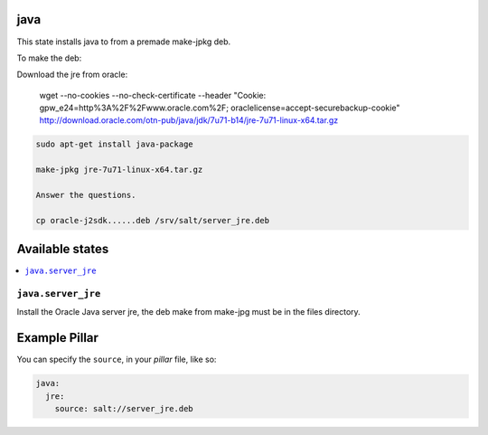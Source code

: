 java
====

This state installs java to from a premade make-jpkg deb.

To make the deb:

Download the jre from oracle:

    wget --no-cookies --no-check-certificate --header "Cookie: gpw_e24=http%3A%2F%2Fwww.oracle.com%2F; oraclelicense=accept-securebackup-cookie" http://download.oracle.com/otn-pub/java/jdk/7u71-b14/jre-7u71-linux-x64.tar.gz

.. code-block:: bash
    
    sudo apt-get install java-package
    
    make-jpkg jre-7u71-linux-x64.tar.gz
    
    Answer the questions.
    
    cp oracle-j2sdk......deb /srv/salt/server_jre.deb


Available states
================

.. contents::
    :local:

``java.server_jre``
-------------------

Install the Oracle Java server jre, the deb make from make-jpg must be in the files directory.


Example Pillar
==============

You can specify the ``source``, in your `pillar` file, like so:

.. code-block:: yaml

    java:
      jre:
        source: salt://server_jre.deb
